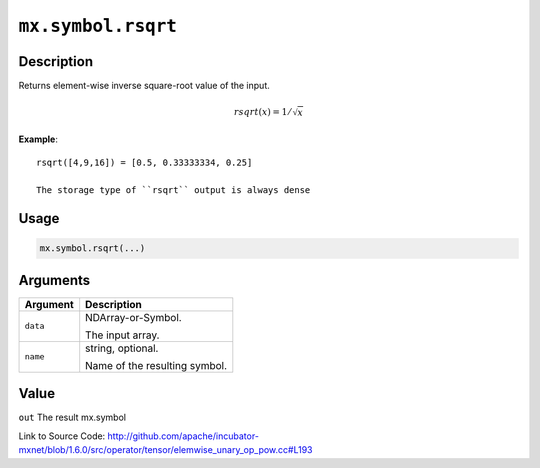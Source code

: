 

``mx.symbol.rsqrt``
======================================

Description
----------------------

Returns element-wise inverse square-root value of the input.

.. math::

   rsqrt(x) = 1/\sqrt{x}


**Example**::

	 
	 rsqrt([4,9,16]) = [0.5, 0.33333334, 0.25]
	 
	 The storage type of ``rsqrt`` output is always dense
	 
	 
	 

Usage
----------

.. code:: r

	mx.symbol.rsqrt(...)

Arguments
------------------

+----------------------------------------+------------------------------------------------------------+
| Argument                               | Description                                                |
+========================================+============================================================+
| ``data``                               | NDArray-or-Symbol.                                         |
|                                        |                                                            |
|                                        | The input array.                                           |
+----------------------------------------+------------------------------------------------------------+
| ``name``                               | string, optional.                                          |
|                                        |                                                            |
|                                        | Name of the resulting symbol.                              |
+----------------------------------------+------------------------------------------------------------+

Value
----------

``out`` The result mx.symbol


Link to Source Code: http://github.com/apache/incubator-mxnet/blob/1.6.0/src/operator/tensor/elemwise_unary_op_pow.cc#L193

